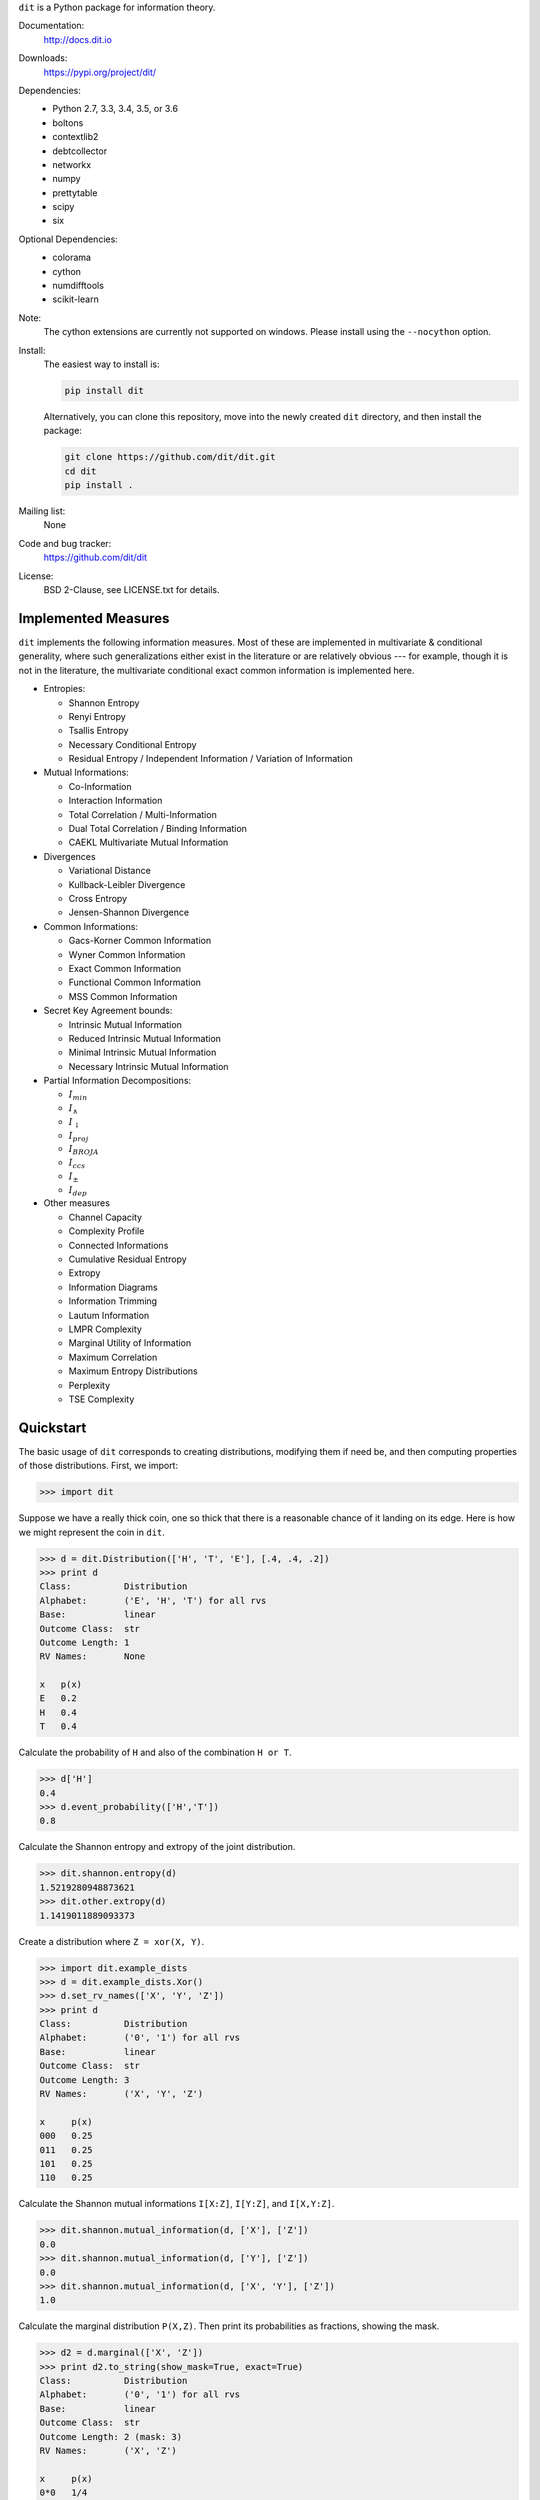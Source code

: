 ``dit`` is a Python package for information theory.

|build| |build_windows| |codecov| |health| |docs| |deps| |zenodo| |gitter| |saythanks|

Documentation:
   http://docs.dit.io

Downloads:
   https://pypi.org/project/dit/

Dependencies:
   * Python 2.7, 3.3, 3.4, 3.5, or 3.6
   * boltons
   * contextlib2
   * debtcollector
   * networkx
   * numpy
   * prettytable
   * scipy
   * six

Optional Dependencies:
   * colorama
   * cython
   * numdifftools
   * scikit-learn

Note:
   The cython extensions are currently not supported on windows. Please install
   using the ``--nocython`` option.

Install:
   The easiest way to install is:

   .. code-block:: bash

      pip install dit

   Alternatively, you can clone this repository, move into the newly created
   ``dit`` directory, and then install the package:

   .. code-block:: bash

      git clone https://github.com/dit/dit.git
      cd dit
      pip install .

Mailing list:
   None

Code and bug tracker:
   https://github.com/dit/dit

License:
   BSD 2-Clause, see LICENSE.txt for details.

Implemented Measures
--------------------

``dit`` implements the following information measures. Most of these are implemented in multivariate & conditional
generality, where such generalizations either exist in the literature or are relatively obvious --- for example,
though it is not in the literature, the multivariate conditional exact common information is implemented here.

- Entropies:

  * Shannon Entropy
  * Renyi Entropy
  * Tsallis Entropy
  * Necessary Conditional Entropy
  * Residual Entropy / Independent Information / Variation of Information

- Mutual Informations:

  * Co-Information
  * Interaction Information
  * Total Correlation / Multi-Information
  * Dual Total Correlation / Binding Information
  * CAEKL Multivariate Mutual Information

- Divergences

  * Variational Distance
  * Kullback-Leibler Divergence
  * Cross Entropy
  * Jensen-Shannon Divergence

- Common Informations:

  * Gacs-Korner Common Information
  * Wyner Common Information
  * Exact Common Information
  * Functional Common Information
  * MSS Common Information

- Secret Key Agreement bounds:

  * Intrinsic Mutual Information
  * Reduced Intrinsic Mutual Information
  * Minimal Intrinsic Mutual Information
  * Necessary Intrinsic Mutual Information

- Partial Information Decompositions:

  * :math:`I_{min}`
  * :math:`I_{\wedge}`
  * :math:`I_{\downarrow}`
  * :math:`I_{proj}`
  * :math:`I_{BROJA}`
  * :math:`I_{ccs}`
  * :math:`I_{\pm}`
  * :math:`I_{dep}`

- Other measures

  * Channel Capacity
  * Complexity Profile
  * Connected Informations
  * Cumulative Residual Entropy
  * Extropy
  * Information Diagrams
  * Information Trimming
  * Lautum Information
  * LMPR Complexity
  * Marginal Utility of Information
  * Maximum Correlation
  * Maximum Entropy Distributions
  * Perplexity
  * TSE Complexity


Quickstart
----------

The basic usage of ``dit`` corresponds to creating distributions, modifying them
if need be, and then computing properties of those distributions. First, we
import:

.. code:: python

   >>> import dit

Suppose we have a really thick coin, one so thick that there is a reasonable
chance of it landing on its edge. Here is how we might represent the coin in
``dit``.

.. code:: python

   >>> d = dit.Distribution(['H', 'T', 'E'], [.4, .4, .2])
   >>> print d
   Class:          Distribution
   Alphabet:       ('E', 'H', 'T') for all rvs
   Base:           linear
   Outcome Class:  str
   Outcome Length: 1
   RV Names:       None

   x   p(x)
   E   0.2
   H   0.4
   T   0.4

Calculate the probability of ``H`` and also of the combination ``H or T``.

.. code:: python

   >>> d['H']
   0.4
   >>> d.event_probability(['H','T'])
   0.8

Calculate the Shannon entropy and extropy of the joint distribution.

.. code:: python

   >>> dit.shannon.entropy(d)
   1.5219280948873621
   >>> dit.other.extropy(d)
   1.1419011889093373

Create a distribution where ``Z = xor(X, Y)``.

.. code:: python

   >>> import dit.example_dists
   >>> d = dit.example_dists.Xor()
   >>> d.set_rv_names(['X', 'Y', 'Z'])
   >>> print d
   Class:          Distribution
   Alphabet:       ('0', '1') for all rvs
   Base:           linear
   Outcome Class:  str
   Outcome Length: 3
   RV Names:       ('X', 'Y', 'Z')

   x     p(x)
   000   0.25
   011   0.25
   101   0.25
   110   0.25

Calculate the Shannon mutual informations ``I[X:Z]``, ``I[Y:Z]``, and
``I[X,Y:Z]``.

.. code:: python

   >>> dit.shannon.mutual_information(d, ['X'], ['Z'])
   0.0
   >>> dit.shannon.mutual_information(d, ['Y'], ['Z'])
   0.0
   >>> dit.shannon.mutual_information(d, ['X', 'Y'], ['Z'])
   1.0

Calculate the marginal distribution ``P(X,Z)``.
Then print its probabilities as fractions, showing the mask.

.. code:: python

   >>> d2 = d.marginal(['X', 'Z'])
   >>> print d2.to_string(show_mask=True, exact=True)
   Class:          Distribution
   Alphabet:       ('0', '1') for all rvs
   Base:           linear
   Outcome Class:  str
   Outcome Length: 2 (mask: 3)
   RV Names:       ('X', 'Z')

   x     p(x)
   0*0   1/4
   0*1   1/4
   1*0   1/4
   1*1   1/4

Convert the distribution probabilities to log (base 3.5) probabilities, and
access its probability mass function.

.. code:: python

   >>> d2.set_base(3.5)
   >>> d2.pmf
   array([-1.10658951, -1.10658951, -1.10658951, -1.10658951])

Draw 5 random samples from this distribution.

.. code:: python

   >>> dit.math.prng.seed(1)
   >>> d2.rand(5)
   ['01', '10', '00', '01', '00']

Enjoy!

.. |build| image:: https://travis-ci.org/dit/dit.png?branch=master
   :target: https://travis-ci.org/dit/dit
   :alt: Continuous Integration Status

.. |build_windows| image:: https://ci.appveyor.com/api/projects/status/idb5hc5gm59whf8m?svg=true
   :target: https://ci.appveyor.com/project/Autoplectic/dit
   :alt: Continuous Integration Status (windows)

.. |codecov| image:: https://codecov.io/gh/dit/dit/branch/master/graph/badge.svg
  :target: https://codecov.io/gh/dit/dit
  :alt: Test Coverage Status

.. |coveralls| image:: https://coveralls.io/repos/dit/dit/badge.svg?branch=master
   :target: https://coveralls.io/r/dit/dit?branch=master
   :alt: Test Coverage Status

.. |docs| image:: https://readthedocs.org/projects/dit/badge/?version=latest
   :target: http://dit.readthedocs.org/en/latest/?badge=latest
   :alt: Documentation Status

.. |health| image:: https://landscape.io/github/dit/dit/master/landscape.svg?style=flat
   :target: https://landscape.io/github/dit/dit/master
   :alt: Code Health

.. |deps| image:: https://requires.io/github/dit/dit/requirements.svg?branch=master
   :target: https://requires.io/github/dit/dit/requirements/?branch=master
   :alt: Requirements Status

.. |zenodo| image:: https://zenodo.org/badge/13201610.svg
   :target: https://zenodo.org/badge/latestdoi/13201610
   :alt: DOI

.. |gitter| image:: https://badges.gitter.im/Join%20Chat.svg
   :target: https://gitter.im/dit/dit?utm_source=badge&utm_medium=badge
   :alt: Join the Chat

.. |saythanks| image:: https://img.shields.io/badge/SayThanks.io-%E2%98%BC-1EAEDB.svg
   :target: https://saythanks.io/to/Autoplectic
   :alt: Say Thanks!

.. |depsy| image:: http://depsy.org/api/package/pypi/dit/badge.svg
   :target: http://depsy.org/package/python/dit
   :alt: Research software impact

.. |waffle| image:: https://badge.waffle.io/dit/dit.png?label=ready&title=Ready
   :target: https://waffle.io/dit/dit?utm_source=badge
   :alt: Stories in Ready

